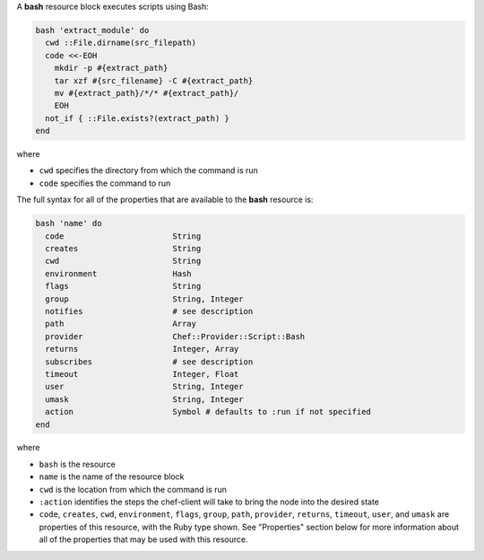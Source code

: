 .. The contents of this file may be included in multiple topics (using the includes directive).
.. The contents of this file should be modified in a way that preserves its ability to appear in multiple topics.

A **bash** resource block executes scripts using Bash:

.. code-block:: ruby

   bash 'extract_module' do
     cwd ::File.dirname(src_filepath)
     code <<-EOH
       mkdir -p #{extract_path}
       tar xzf #{src_filename} -C #{extract_path}
       mv #{extract_path}/*/* #{extract_path}/
       EOH
     not_if { ::File.exists?(extract_path) }
   end

where 

* ``cwd`` specifies the directory from which the command is run
* ``code`` specifies the command to run

The full syntax for all of the properties that are available to the **bash** resource is:

.. code-block:: ruby

   bash 'name' do
     code                       String
     creates                    String
     cwd                        String
     environment                Hash
     flags                      String
     group                      String, Integer
     notifies                   # see description
     path                       Array
     provider                   Chef::Provider::Script::Bash
     returns                    Integer, Array
     subscribes                 # see description
     timeout                    Integer, Float
     user                       String, Integer
     umask                      String, Integer
     action                     Symbol # defaults to :run if not specified
   end

where 

* ``bash`` is the resource
* ``name`` is the name of the resource block
* ``cwd`` is the location from which the command is run
* ``:action`` identifies the steps the chef-client will take to bring the node into the desired state
* ``code``, ``creates``, ``cwd``, ``environment``, ``flags``, ``group``, ``path``, ``provider``, ``returns``, ``timeout``, ``user``, and ``umask`` are properties of this resource, with the Ruby type shown. See "Properties" section below for more information about all of the properties that may be used with this resource.
